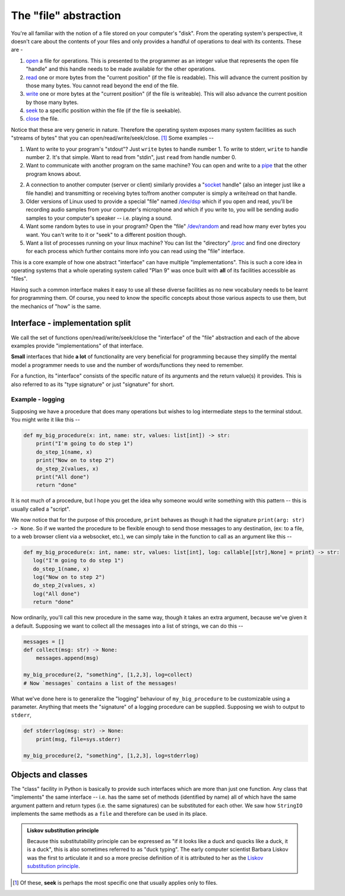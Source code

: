 The "file" abstraction
======================

You're all familiar with the notion of a file stored on your computer's "disk".
From the operating system's perspective, it doesn't care about the contents
of your files and only provides a handful of operations to deal with its contents.
These are -

1. open_ a file for operations. This is presented to the programmer as an
   integer value that represents the open file "handle" and this handle needs
   to be made available for the other operations.

2. read_ one or more bytes from the "current position" (if the file is
   readable). This will advance the current position by those many bytes.
   You cannot read beyond the end of the file.

3. write_ one or more bytes at the "current position" (if the file is
   writeable). This will also advance the current position by those many bytes.

4. `seek <lseek_>`_ to a specific position within the file (if the file is seekable).

5. close_ the file.

.. _open: https://www.man7.org/linux/man-pages/man2/open.2.html
.. _read: https://www.man7.org/linux/man-pages/man2/read.2.html
.. _write: https://www.man7.org/linux/man-pages/man2/write.2.html
.. _lseek: https://www.man7.org/linux/man-pages/man2/lseek.2.html
.. _close: https://www.man7.org/linux/man-pages/man2/close.2.html

Notice that these are very generic in nature. Therefore the operating system
exposes many system facilities as such "streams of bytes" that you can
open/read/write/seek/close. [#seek]_ Some examples --

1. Want to write to your program's "stdout"? Just ``write`` bytes to handle
   number 1. To write to stderr, ``write`` to handle number 2. It's that
   simple. Want to read from "stdin", just ``read`` from handle number 0.

2. Want to communicate with another program on the same machine? You can
   open and write to a pipe_ that the other program knows about.

2. A connection to another computer (server or client) similarly provides a
   "socket_ handle" (also an integer just like a file handle) and transmitting
   or receiving bytes to/from another computer is simply a write/read on that
   handle. 

3. Older versions of Linux used to provide a special "file" named `/dev/dsp
   <dsp_>`_ which if you open and read, you'll be recording audio samples from
   your computer's microphone and which if you write to, you will be sending
   audio samples to your computer's speaker -- i.e. playing a sound.

4. Want some random bytes to use in your program? Open the "file" `/dev/random
   <random_>`_ and read how many ever bytes you want. You can't write to it or
   "seek" to a different position though.

5. Want a list of processes running on your linux machine? You can list the
   "directory" `/proc <proc_>`_ and find one directory for each process which
   further contains more info you can read using the "file" interface.

.. _socket: https://www.man7.org/linux/man-pages/man2/socket.2.html
.. _random: https://en.wikipedia.org/wiki//dev/random
.. _dsp: https://manpages.ubuntu.com/manpages/questing/man7/dsp.7.html
.. _proc: https://www.man7.org/linux/man-pages/man5/proc.5.html
.. _pipe: https://www.man7.org/linux/man-pages/man7/fifo.7.html

This is a core example of how one abstract "interface" can have multiple
"implementations". This is such a core idea in operating systems that a
whole operating system called "Plan 9" was once built with **all** of its
facilities accessible as "files".

Having such a common interface makes it easy to use all these diverse
facilities as no new vocabulary needs to be learnt for programming them.
Of course, you need to know the specific concepts about those various
aspects to use them, but the mechanics of "how" is the same.

Interface - implementation split
--------------------------------

We call the set of functions open/read/write/seek/close the "interface" of the
"file" abstraction and each of the above examples provide "implementations" of
that interface.

**Small** interfaces that hide **a lot** of functionality are very beneficial
for programming because they simplify the mental model a programmer needs to
use and the number of words/functions they need to remember.

For a function, its "interface" consists of the specific nature of its
arguments and the return value(s) it provides. This is also referred to 
as its "type signature" or just "signature" for short.

Example - logging
~~~~~~~~~~~~~~~~~

Supposing we have a procedure that does many operations but wishes to log
intermediate steps to the terminal stdout. You might write it like this --

.. code:: python

    def my_big_procedure(x: int, name: str, values: list[int]) -> str:
        print("I'm going to do step 1")
        do_step_1(name, x)
        print("Now on to step 2")
        do_step_2(values, x)
        print("All done")
        return "done"

It is not much of a procedure, but I hope you get the idea why someone would
write something with this pattern -- this is usually called a "script".

We now notice that for the purpose of this procedure, ``print`` behaves
as though it had the signature ``print(arg: str) -> None``. So if we wanted
the procedure to be flexible enough to send those messages to any destination,
(ex: to a file, to a web browser client via a websocket, etc.), we can simply take
in the function to call as an argument like this --

.. code:: python

     def my_big_procedure(x: int, name: str, values: list[int], log: callable[[str],None] = print) -> str:
        log("I'm going to do step 1")
        do_step_1(name, x)
        log("Now on to step 2")
        do_step_2(values, x)
        log("All done")
        return "done"

Now ordinarily, you'll call this new procedure in the same way, though it
takes an extra argument, because we've given it a default. Supposing we want
to collect all the messages into a list of strings, we can do this --

.. code:: python

    messages = []
    def collect(msg: str) -> None:
        messages.append(msg)

    my_big_procedure(2, "something", [1,2,3], log=collect)
    # Now `messages` contains a list of the messages!

What we've done here is to generalize the "logging" behaviour of ``my_big_procedure``
to be customizable using a parameter. Anything that meets the "signature" of a
logging procedure can be supplied. Supposing we wish to output to ``stderr``,

.. code:: python

    def stderrlog(msg: str) -> None:
        print(msg, file=sys.stderr)

    my_big_procedure(2, "something", [1,2,3], log=stderrlog)

Objects and classes
-------------------

The "class" facility in Python is basically to provide such interfaces which
are more than just one function. Any class that "implements" the same interface
-- i.e. has the same set of methods (identified by name) all of which
have the same argument pattern and return types (i.e. the same signatures)
can be substituted for each other. We saw how ``StringIO`` implements the
same methods as a ``file`` and therefore can be used in its place.

.. admonition:: **Liskov substitution principle**

    Because this substitutability principle can be expressed as "if it looks
    like a duck and quacks like a duck, it is a duck", this is also sometimes
    referred to as "duck typing". The early computer scientist Barbara Liskov
    was the first to articulate it and so a more precise definition of it is
    attributed to her as the `Liskov substitution principle <liskov_>`_.

.. _liskov: https://en.wikipedia.org/wiki/Liskov_substitution_principle

.. [#seek] Of these, **seek** is perhaps the most specific one that usually
   applies only to files.

